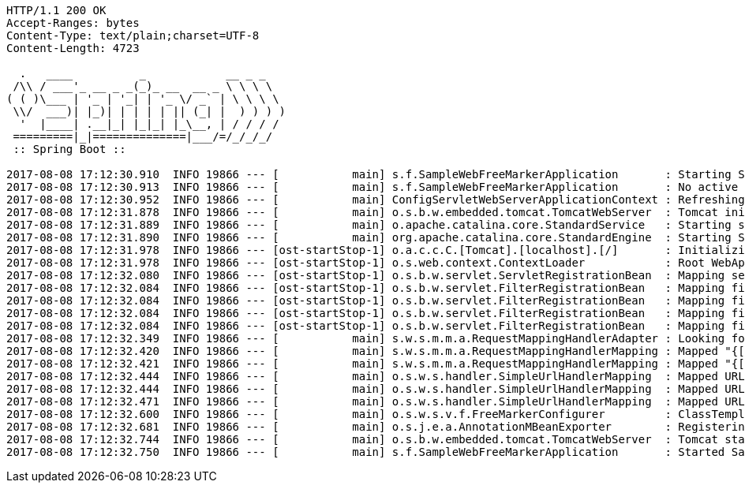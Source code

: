 [source,http,options="nowrap"]
----
HTTP/1.1 200 OK
Accept-Ranges: bytes
Content-Type: text/plain;charset=UTF-8
Content-Length: 4723

  .   ____          _            __ _ _
 /\\ / ___'_ __ _ _(_)_ __  __ _ \ \ \ \
( ( )\___ | '_ | '_| | '_ \/ _` | \ \ \ \
 \\/  ___)| |_)| | | | | || (_| |  ) ) ) )
  '  |____| .__|_| |_|_| |_\__, | / / / /
 =========|_|==============|___/=/_/_/_/
 :: Spring Boot ::

2017-08-08 17:12:30.910  INFO 19866 --- [           main] s.f.SampleWebFreeMarkerApplication       : Starting SampleWebFreeMarkerApplication on host.local with PID 19866
2017-08-08 17:12:30.913  INFO 19866 --- [           main] s.f.SampleWebFreeMarkerApplication       : No active profile set, falling back to default profiles: default
2017-08-08 17:12:30.952  INFO 19866 --- [           main] ConfigServletWebServerApplicationContext : Refreshing org.springframework.boot.web.servlet.context.AnnotationConfigServletWebServerApplicationContext@76b10754: startup date [Tue Aug 08 17:12:30 BST 2017]; root of context hierarchy
2017-08-08 17:12:31.878  INFO 19866 --- [           main] o.s.b.w.embedded.tomcat.TomcatWebServer  : Tomcat initialized with port(s): 8080 (http)
2017-08-08 17:12:31.889  INFO 19866 --- [           main] o.apache.catalina.core.StandardService   : Starting service [Tomcat]
2017-08-08 17:12:31.890  INFO 19866 --- [           main] org.apache.catalina.core.StandardEngine  : Starting Servlet Engine: Apache Tomcat/8.5.16
2017-08-08 17:12:31.978  INFO 19866 --- [ost-startStop-1] o.a.c.c.C.[Tomcat].[localhost].[/]       : Initializing Spring embedded WebApplicationContext
2017-08-08 17:12:31.978  INFO 19866 --- [ost-startStop-1] o.s.web.context.ContextLoader            : Root WebApplicationContext: initialization completed in 1028 ms
2017-08-08 17:12:32.080  INFO 19866 --- [ost-startStop-1] o.s.b.w.servlet.ServletRegistrationBean  : Mapping servlet: 'dispatcherServlet' to [/]
2017-08-08 17:12:32.084  INFO 19866 --- [ost-startStop-1] o.s.b.w.servlet.FilterRegistrationBean   : Mapping filter: 'characterEncodingFilter' to: [/*]
2017-08-08 17:12:32.084  INFO 19866 --- [ost-startStop-1] o.s.b.w.servlet.FilterRegistrationBean   : Mapping filter: 'hiddenHttpMethodFilter' to: [/*]
2017-08-08 17:12:32.084  INFO 19866 --- [ost-startStop-1] o.s.b.w.servlet.FilterRegistrationBean   : Mapping filter: 'httpPutFormContentFilter' to: [/*]
2017-08-08 17:12:32.084  INFO 19866 --- [ost-startStop-1] o.s.b.w.servlet.FilterRegistrationBean   : Mapping filter: 'requestContextFilter' to: [/*]
2017-08-08 17:12:32.349  INFO 19866 --- [           main] s.w.s.m.m.a.RequestMappingHandlerAdapter : Looking for @ControllerAdvice: org.springframework.boot.web.servlet.context.AnnotationConfigServletWebServerApplicationContext@76b10754: startup date [Tue Aug 08 17:12:30 BST 2017]; root of context hierarchy
2017-08-08 17:12:32.420  INFO 19866 --- [           main] s.w.s.m.m.a.RequestMappingHandlerMapping : Mapped "{[/error]}" onto public org.springframework.http.ResponseEntity<java.util.Map<java.lang.String, java.lang.Object>> org.springframework.boot.autoconfigure.web.servlet.error.BasicErrorController.error(javax.servlet.http.HttpServletRequest)
2017-08-08 17:12:32.421  INFO 19866 --- [           main] s.w.s.m.m.a.RequestMappingHandlerMapping : Mapped "{[/error],produces=[text/html]}" onto public org.springframework.web.servlet.ModelAndView org.springframework.boot.autoconfigure.web.servlet.error.BasicErrorController.errorHtml(javax.servlet.http.HttpServletRequest,javax.servlet.http.HttpServletResponse)
2017-08-08 17:12:32.444  INFO 19866 --- [           main] o.s.w.s.handler.SimpleUrlHandlerMapping  : Mapped URL path [/webjars/**] onto handler of type [class org.springframework.web.servlet.resource.ResourceHttpRequestHandler]
2017-08-08 17:12:32.444  INFO 19866 --- [           main] o.s.w.s.handler.SimpleUrlHandlerMapping  : Mapped URL path [/**] onto handler of type [class org.springframework.web.servlet.resource.ResourceHttpRequestHandler]
2017-08-08 17:12:32.471  INFO 19866 --- [           main] o.s.w.s.handler.SimpleUrlHandlerMapping  : Mapped URL path [/**/favicon.ico] onto handler of type [class org.springframework.web.servlet.resource.ResourceHttpRequestHandler]
2017-08-08 17:12:32.600  INFO 19866 --- [           main] o.s.w.s.v.f.FreeMarkerConfigurer         : ClassTemplateLoader for Spring macros added to FreeMarker configuration
2017-08-08 17:12:32.681  INFO 19866 --- [           main] o.s.j.e.a.AnnotationMBeanExporter        : Registering beans for JMX exposure on startup
2017-08-08 17:12:32.744  INFO 19866 --- [           main] o.s.b.w.embedded.tomcat.TomcatWebServer  : Tomcat started on port(s): 8080 (http)
2017-08-08 17:12:32.750  INFO 19866 --- [           main] s.f.SampleWebFreeMarkerApplication       : Started SampleWebFreeMarkerApplication in 2.172 seconds (JVM running for 2.479)

----